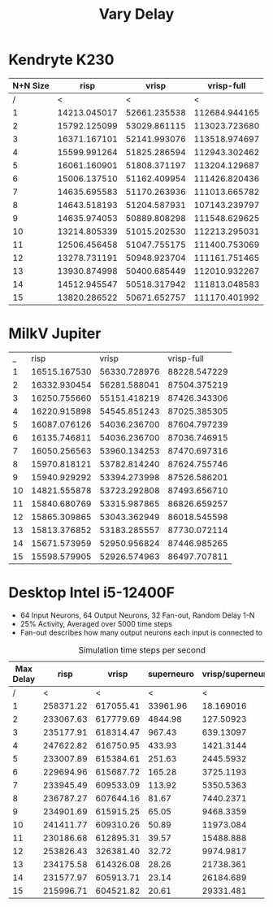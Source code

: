 #+title: Vary Delay

* Kendryte K230
#+PLOT: title:"K230 | Varied Delay, Fan-out 50%, 25% activity"
#+PLOT: set:"size ratio 0.5" set:"yrange [0:*]"
#+PLOT: set:"xlabel 'Max Delay'" set:"ylabel 'Runs per Second'" ind:1 set:"key right top" with:"lines linewidth 2" set:"xrange[1:15]"
#+PLOT: labels:("x" "risp" "vrisp" "vrisp-full")
|----------+--------------+--------------+---------------|
| N+N Size |         risp |        vrisp |    vrisp-full |
|----------+--------------+--------------+---------------|
|        / |            < |            < |             < |
|        1 | 14213.045017 | 52661.235538 | 112684.944165 |
|        2 | 15792.125099 | 53029.861115 | 113023.723680 |
|        3 | 16371.167101 | 52141.993076 | 113518.974697 |
|        4 | 15599.991264 | 51825.286594 | 112943.302462 |
|        5 | 16061.160901 | 51808.371197 | 113204.129687 |
|        6 | 15006.137510 | 51162.409954 | 111426.820436 |
|        7 | 14635.695583 | 51170.263936 | 111013.665782 |
|        8 | 14643.518193 | 51204.587931 | 107143.239797 |
|        9 | 14635.974053 | 50889.808298 | 111548.629625 |
|       10 | 13214.805339 | 51015.202530 | 112213.295031 |
|       11 | 12506.456458 | 51047.755175 | 111400.753069 |
|       12 | 13278.731191 | 50948.923704 | 111161.751465 |
|       13 | 13930.874998 | 50400.685449 | 112010.932267 |
|       14 | 14512.945547 | 50518.317942 | 111813.048583 |
|       15 | 13820.286522 | 50671.652757 | 111170.401992 |
|----------+--------------+--------------+---------------|

* MilkV Jupiter
#+PLOT: title:"Jupiter | Varied Delay, Fan-out 50%, 25% activity"
#+PLOT: set:"size ratio 0.5" set:"yrange [0:*]"
#+PLOT: set:"xlabel 'Max Delay'" set:"ylabel 'Runs per Second'" ind:1 set:"key right top" with:"lines linewidth 2" set:"xrange[1:15]"
#+PLOT: labels:("x" "risp" "vrisp" "vrisp-full")
|  _ |         risp |        vrisp |   vrisp-full |
|  1 | 16515.167530 | 56330.728976 | 88228.547229 |
|  2 | 16332.930454 | 56281.588041 | 87504.375219 |
|  3 | 16250.755660 | 55151.418219 | 87426.343306 |
|  4 | 16220.915898 | 54545.851243 | 87025.385305 |
|  5 | 16087.076126 | 54036.236700 | 87604.797239 |
|  6 | 16135.746811 | 54036.236700 | 87036.746915 |
|  7 | 16050.256563 | 53960.134253 | 87470.697316 |
|  8 | 15970.818121 | 53782.814240 | 87624.755746 |
|  9 | 15940.929292 | 53394.273998 | 87526.586201 |
| 10 | 14821.555878 | 53723.292808 | 87493.656710 |
| 11 | 15840.680769 | 53315.987865 | 86826.659257 |
| 12 | 15865.309865 | 53043.362949 | 86018.545598 |
| 13 | 15813.376852 | 53183.285557 | 87730.072114 |
| 14 | 15671.573959 | 52950.956824 | 87446.985265 |
| 15 | 15598.579905 | 52926.574963 | 86497.707811 |

* Desktop Intel i5-12400F
#+PLOT: title:"Desktop | Varied Delay, Network 64+64, 32 Synapse Fan-out, 25% activity"
#+PLOT: set:"size ratio 0.5" set:"yrange [0:*]"
#+PLOT: set:"xlabel 'Max Random Delay'" set:"ylabel 'Runs per Second'" ind:1 set:"key right top" with:"lines linewidth 2" set:"xrange[1:15]"
#+PLOT: labels:("x" "risp" "superneuro" "vrisp")
- 64 Input Neurons, 64 Output Neurons, 32 Fan-out, Random Delay 1-N
- 25% Activity, Averaged over 5000 time steps
- Fan-out describes how many output neurons each input is connected to
#+ATTR_HTML: :align center
#+CAPTION: Simulation time steps per second
|-----------+-----------+-----------+------------+------------------|
| Max Delay |      risp |     vrisp | superneuro | vrisp/superneuro |
|-----------+-----------+-----------+------------+------------------|
|         / |         < |         < |          < |                < |
|         1 | 258371.22 | 617055.41 |   33961.96 |        18.169016 |
|         2 | 233067.63 | 617779.69 |    4844.98 |        127.50923 |
|         3 | 235177.91 | 618314.47 |     967.43 |        639.13097 |
|         4 | 247622.82 | 616750.95 |     433.93 |        1421.3144 |
|         5 | 233007.89 | 615384.61 |     251.63 |        2445.5932 |
|         6 | 229694.96 | 615687.72 |     165.28 |        3725.1193 |
|         7 | 233945.49 | 609533.09 |     113.92 |        5350.5363 |
|         8 | 236787.27 | 607644.16 |      81.67 |        7440.2371 |
|         9 | 234901.69 | 615915.25 |      65.05 |        9468.3359 |
|        10 | 241411.77 | 609310.26 |      50.89 |        11973.084 |
|        11 | 230186.68 | 612895.31 |      39.57 |        15488.888 |
|        12 | 253826.43 | 326381.40 |      32.72 |        9974.9817 |
|        13 | 234175.58 | 614326.08 |      28.26 |        21738.361 |
|        14 | 231577.97 | 605913.71 |      23.14 |        26184.689 |
|        15 | 215996.71 | 604521.82 |      20.61 |        29331.481 |
|-----------+-----------+-----------+------------+------------------|
#+TBLFM: $5=($3/$4)

